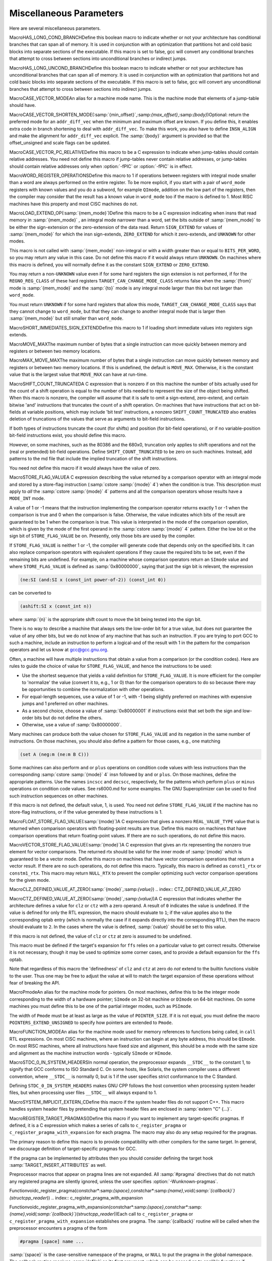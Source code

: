 .. _misc:

Miscellaneous Parameters
************************

.. index:: parameters, miscellaneous

.. prevent bad page break with this line

Here are several miscellaneous parameters.

.. index:: HAS_LONG_COND_BRANCH

MacroHAS_LONG_COND_BRANCHDefine this boolean macro to indicate whether or not your architecture
has conditional branches that can span all of memory.  It is used in
conjunction with an optimization that partitions hot and cold basic
blocks into separate sections of the executable.  If this macro is
set to false, gcc will convert any conditional branches that attempt
to cross between sections into unconditional branches or indirect jumps.

.. index:: HAS_LONG_UNCOND_BRANCH

MacroHAS_LONG_UNCOND_BRANCHDefine this boolean macro to indicate whether or not your architecture
has unconditional branches that can span all of memory.  It is used in
conjunction with an optimization that partitions hot and cold basic
blocks into separate sections of the executable.  If this macro is
set to false, gcc will convert any unconditional branches that attempt
to cross between sections into indirect jumps.

.. index:: CASE_VECTOR_MODE

MacroCASE_VECTOR_MODEAn alias for a machine mode name.  This is the machine mode that
elements of a jump-table should have.

.. index:: CASE_VECTOR_SHORTEN_MODE

MacroCASE_VECTOR_SHORTEN_MODE(:samp:`{min_offset}`,:samp:`{max_offset}`,:samp:`{body}`)Optional: return the preferred mode for an ``addr_diff_vec``
when the minimum and maximum offset are known.  If you define this,
it enables extra code in branch shortening to deal with ``addr_diff_vec``.
To make this work, you also have to define ``INSN_ALIGN`` and
make the alignment for ``addr_diff_vec`` explicit.
The :samp:`{body}` argument is provided so that the offset_unsigned and scale
flags can be updated.

.. index:: CASE_VECTOR_PC_RELATIVE

MacroCASE_VECTOR_PC_RELATIVEDefine this macro to be a C expression to indicate when jump-tables
should contain relative addresses.  You need not define this macro if
jump-tables never contain relative addresses, or jump-tables should
contain relative addresses only when :option:`-fPIC` or :option:`-fPIC`
is in effect.

.. function:: unsigned int TARGET_CASE_VALUES_THRESHOLD(void )

  This function return the smallest number of different values for which it
  is best to use a jump-table instead of a tree of conditional branches.
  The default is four for machines with a ``casesi`` instruction and
  five otherwise.  This is best for most machines.

.. index:: WORD_REGISTER_OPERATIONS

MacroWORD_REGISTER_OPERATIONSDefine this macro to 1 if operations between registers with integral mode
smaller than a word are always performed on the entire register.  To be
more explicit, if you start with a pair of ``word_mode`` registers with
known values and you do a subword, for example ``QImode``, addition on
the low part of the registers, then the compiler may consider that the
result has a known value in ``word_mode`` too if the macro is defined
to 1.  Most RISC machines have this property and most CISC machines do not.

.. function:: unsigned int TARGET_MIN_ARITHMETIC_PRECISION(void )

  On some RISC architectures with 64-bit registers, the processor also
  maintains 32-bit condition codes that make it possible to do real 32-bit
  arithmetic, although the operations are performed on the full registers.

  On such architectures, defining this hook to 32 tells the compiler to try
  using 32-bit arithmetical operations setting the condition codes instead
  of doing full 64-bit arithmetic.

  More generally, define this hook on RISC architectures if you want the
  compiler to try using arithmetical operations setting the condition codes
  with a precision lower than the word precision.

  You need not define this hook if ``WORD_REGISTER_OPERATIONS`` is not
  defined to 1.

.. index:: LOAD_EXTEND_OP

MacroLOAD_EXTEND_OP(:samp:`{mem_mode}`)Define this macro to be a C expression indicating when insns that read
memory in :samp:`{mem_mode}` , an integral mode narrower than a word, set the
bits outside of :samp:`{mem_mode}` to be either the sign-extension or the
zero-extension of the data read.  Return ``SIGN_EXTEND`` for values
of :samp:`{mem_mode}` for which the
insn sign-extends, ``ZERO_EXTEND`` for which it zero-extends, and
``UNKNOWN`` for other modes.

This macro is not called with :samp:`{mem_mode}` non-integral or with a width
greater than or equal to ``BITS_PER_WORD``, so you may return any
value in this case.  Do not define this macro if it would always return
``UNKNOWN``.  On machines where this macro is defined, you will normally
define it as the constant ``SIGN_EXTEND`` or ``ZERO_EXTEND``.

You may return a non-``UNKNOWN`` value even if for some hard registers
the sign extension is not performed, if for the ``REGNO_REG_CLASS``
of these hard registers ``TARGET_CAN_CHANGE_MODE_CLASS`` returns false
when the :samp:`{from}` mode is :samp:`{mem_mode}` and the :samp:`{to}` mode is any
integral mode larger than this but not larger than ``word_mode``.

You must return ``UNKNOWN`` if for some hard registers that allow this
mode, ``TARGET_CAN_CHANGE_MODE_CLASS`` says that they cannot change to
``word_mode``, but that they can change to another integral mode that
is larger then :samp:`{mem_mode}` but still smaller than ``word_mode``.

.. index:: SHORT_IMMEDIATES_SIGN_EXTEND

MacroSHORT_IMMEDIATES_SIGN_EXTENDDefine this macro to 1 if loading short immediate values into registers sign
extends.

.. function:: unsigned int TARGET_MIN_DIVISIONS_FOR_RECIP_MUL(machine_mode mode)

  When :option:`-ffast-math` is in effect, GCC tries to optimize
  divisions by the same divisor, by turning them into multiplications by
  the reciprocal.  This target hook specifies the minimum number of divisions
  that should be there for GCC to perform the optimization for a variable
  of mode :samp:`{mode}`.  The default implementation returns 3 if the machine
  has an instruction for the division, and 2 if it does not.

.. index:: MOVE_MAX

MacroMOVE_MAXThe maximum number of bytes that a single instruction can move quickly
between memory and registers or between two memory locations.

.. index:: MAX_MOVE_MAX

MacroMAX_MOVE_MAXThe maximum number of bytes that a single instruction can move quickly
between memory and registers or between two memory locations.  If this
is undefined, the default is ``MOVE_MAX``.  Otherwise, it is the
constant value that is the largest value that ``MOVE_MAX`` can have
at run-time.

.. index:: SHIFT_COUNT_TRUNCATED

MacroSHIFT_COUNT_TRUNCATEDA C expression that is nonzero if on this machine the number of bits
actually used for the count of a shift operation is equal to the number
of bits needed to represent the size of the object being shifted.  When
this macro is nonzero, the compiler will assume that it is safe to omit
a sign-extend, zero-extend, and certain bitwise 'and' instructions that
truncates the count of a shift operation.  On machines that have
instructions that act on bit-fields at variable positions, which may
include 'bit test' instructions, a nonzero ``SHIFT_COUNT_TRUNCATED``
also enables deletion of truncations of the values that serve as
arguments to bit-field instructions.

If both types of instructions truncate the count (for shifts) and
position (for bit-field operations), or if no variable-position bit-field
instructions exist, you should define this macro.

However, on some machines, such as the 80386 and the 680x0, truncation
only applies to shift operations and not the (real or pretended)
bit-field operations.  Define ``SHIFT_COUNT_TRUNCATED`` to be zero on
such machines.  Instead, add patterns to the md file that include
the implied truncation of the shift instructions.

You need not define this macro if it would always have the value of zero.

.. function:: unsigned HOST_WIDE_INT TARGET_SHIFT_TRUNCATION_MASK(machine_mode mode)

  This function describes how the standard shift patterns for :samp:`{mode}`
  deal with shifts by negative amounts or by more than the width of the mode.
  See :ref:`shift-patterns`.

  On many machines, the shift patterns will apply a mask :samp:`{m}` to the
  shift count, meaning that a fixed-width shift of :samp:`{x}` by :samp:`{y}` is
  equivalent to an arbitrary-width shift of :samp:`{x}` by :samp:`{y & m}`.  If
  this is true for mode :samp:`{mode}` , the function should return :samp:`{m}` ,
  otherwise it should return 0.  A return value of 0 indicates that no
  particular behavior is guaranteed.

  Note that, unlike ``SHIFT_COUNT_TRUNCATED``, this function does
  *not* apply to general shift rtxes; it applies only to instructions
  that are generated by the named shift patterns.

  The default implementation of this function returns
  ``GET_MODE_BITSIZE (mode) - 1`` if ``SHIFT_COUNT_TRUNCATED``
  and 0 otherwise.  This definition is always safe, but if
  ``SHIFT_COUNT_TRUNCATED`` is false, and some shift patterns
  nevertheless truncate the shift count, you may get better code
  by overriding it.

.. function:: bool TARGET_TRULY_NOOP_TRUNCATION(poly_uint64 outprec,poly_uint64 inprec)

  This hook returns true if it is safe to 'convert' a value of
  :samp:`{inprec}` bits to one of :samp:`{outprec}` bits (where :samp:`{outprec}` is
  smaller than :samp:`{inprec}` ) by merely operating on it as if it had only
  :samp:`{outprec}` bits.  The default returns true unconditionally, which
  is correct for most machines.  When ``TARGET_TRULY_NOOP_TRUNCATION``
  returns false, the machine description should provide a ``trunc``
  optab to specify the RTL that performs the required truncation.

  If ``TARGET_MODES_TIEABLE_P`` returns false for a pair of modes,
  suboptimal code can result if this hook returns true for the corresponding
  mode sizes.  Making this hook return false in such cases may improve things.

.. function:: int TARGET_MODE_REP_EXTENDED(scalar_int_mode mode,scalar_int_mode rep_mode)

  The representation of an integral mode can be such that the values
  are always extended to a wider integral mode.  Return
  ``SIGN_EXTEND`` if values of :samp:`{mode}` are represented in
  sign-extended form to :samp:`{rep_mode}`.  Return ``UNKNOWN``
  otherwise.  (Currently, none of the targets use zero-extended
  representation this way so unlike ``LOAD_EXTEND_OP``,
  ``TARGET_MODE_REP_EXTENDED`` is expected to return either
  ``SIGN_EXTEND`` or ``UNKNOWN``.  Also no target extends
  :samp:`{mode}` to :samp:`{rep_mode}` so that :samp:`{rep_mode}` is not the next
  widest integral mode and currently we take advantage of this fact.)

  Similarly to ``LOAD_EXTEND_OP`` you may return a non-``UNKNOWN``
  value even if the extension is not performed on certain hard registers
  as long as for the ``REGNO_REG_CLASS`` of these hard registers
  ``TARGET_CAN_CHANGE_MODE_CLASS`` returns false.

  Note that ``TARGET_MODE_REP_EXTENDED`` and ``LOAD_EXTEND_OP``
  describe two related properties.  If you define
  ``TARGET_MODE_REP_EXTENDED (mode, word_mode)`` you probably also want
  to define ``LOAD_EXTEND_OP (mode)`` to return the same type of
  extension.

  In order to enforce the representation of ``mode``,
  ``TARGET_TRULY_NOOP_TRUNCATION`` should return false when truncating to
  ``mode``.

.. function:: bool TARGET_SETJMP_PRESERVES_NONVOLATILE_REGS_P(void )

  On some targets, it is assumed that the compiler will spill all pseudos
    that are live across a call to ``setjmp``, while other targets treat
    ``setjmp`` calls as normal function calls.

  This hook returns false if ``setjmp`` calls do not preserve all
    non-volatile registers so that gcc that must spill all pseudos that are
    live across ``setjmp`` calls.  Define this to return true if the
    target does not need to spill all pseudos live across ``setjmp`` calls.
    The default implementation conservatively assumes all pseudos must be
    spilled across ``setjmp`` calls.

.. index:: STORE_FLAG_VALUE

MacroSTORE_FLAG_VALUEA C expression describing the value returned by a comparison operator
with an integral mode and stored by a store-flag instruction
(:samp:`cstore :samp:`{mode}` 4`) when the condition is true.  This description must
apply to *all* the :samp:`cstore :samp:`{mode}` 4` patterns and all the
comparison operators whose results have a ``MODE_INT`` mode.

A value of 1 or -1 means that the instruction implementing the
comparison operator returns exactly 1 or -1 when the comparison is true
and 0 when the comparison is false.  Otherwise, the value indicates
which bits of the result are guaranteed to be 1 when the comparison is
true.  This value is interpreted in the mode of the comparison
operation, which is given by the mode of the first operand in the
:samp:`cstore :samp:`{mode}` 4` pattern.  Either the low bit or the sign bit of
``STORE_FLAG_VALUE`` be on.  Presently, only those bits are used by
the compiler.

If ``STORE_FLAG_VALUE`` is neither 1 or -1, the compiler will
generate code that depends only on the specified bits.  It can also
replace comparison operators with equivalent operations if they cause
the required bits to be set, even if the remaining bits are undefined.
For example, on a machine whose comparison operators return an
``SImode`` value and where ``STORE_FLAG_VALUE`` is defined as
:samp:`0x80000000`, saying that just the sign bit is relevant, the
expression

.. code-block:: c++

  (ne:SI (and:SI x (const_int power-of-2)) (const_int 0))

can be converted to

.. code-block:: c++

  (ashift:SI x (const_int n))

where :samp:`{n}` is the appropriate shift count to move the bit being
tested into the sign bit.

There is no way to describe a machine that always sets the low-order bit
for a true value, but does not guarantee the value of any other bits,
but we do not know of any machine that has such an instruction.  If you
are trying to port GCC to such a machine, include an instruction to
perform a logical-and of the result with 1 in the pattern for the
comparison operators and let us know at gcc@gcc.gnu.org.

Often, a machine will have multiple instructions that obtain a value
from a comparison (or the condition codes).  Here are rules to guide the
choice of value for ``STORE_FLAG_VALUE``, and hence the instructions
to be used:

* Use the shortest sequence that yields a valid definition for
  ``STORE_FLAG_VALUE``.  It is more efficient for the compiler to
  'normalize' the value (convert it to, e.g., 1 or 0) than for the
  comparison operators to do so because there may be opportunities to
  combine the normalization with other operations.

* For equal-length sequences, use a value of 1 or -1, with -1 being
  slightly preferred on machines with expensive jumps and 1 preferred on
  other machines.

* As a second choice, choose a value of :samp:`0x80000001` if instructions
  exist that set both the sign and low-order bits but do not define the
  others.

* Otherwise, use a value of :samp:`0x80000000`.

Many machines can produce both the value chosen for
``STORE_FLAG_VALUE`` and its negation in the same number of
instructions.  On those machines, you should also define a pattern for
those cases, e.g., one matching

.. code-block:: c++

  (set A (neg:m (ne:m B C)))

Some machines can also perform ``and`` or ``plus`` operations on
condition code values with less instructions than the corresponding
:samp:`cstore :samp:`{mode}` 4` insn followed by ``and`` or ``plus``.  On those
machines, define the appropriate patterns.  Use the names ``incscc``
and ``decscc``, respectively, for the patterns which perform
``plus`` or ``minus`` operations on condition code values.  See
rs6000.md for some examples.  The GNU Superoptimizer can be used to
find such instruction sequences on other machines.

If this macro is not defined, the default value, 1, is used.  You need
not define ``STORE_FLAG_VALUE`` if the machine has no store-flag
instructions, or if the value generated by these instructions is 1.

.. index:: FLOAT_STORE_FLAG_VALUE

MacroFLOAT_STORE_FLAG_VALUE(:samp:`{mode}`)A C expression that gives a nonzero ``REAL_VALUE_TYPE`` value that is
returned when comparison operators with floating-point results are true.
Define this macro on machines that have comparison operations that return
floating-point values.  If there are no such operations, do not define
this macro.

.. index:: VECTOR_STORE_FLAG_VALUE

MacroVECTOR_STORE_FLAG_VALUE(:samp:`{mode}`)A C expression that gives an rtx representing the nonzero true element
for vector comparisons.  The returned rtx should be valid for the inner
mode of :samp:`{mode}` which is guaranteed to be a vector mode.  Define
this macro on machines that have vector comparison operations that
return a vector result.  If there are no such operations, do not define
this macro.  Typically, this macro is defined as ``const1_rtx`` or
``constm1_rtx``.  This macro may return ``NULL_RTX`` to prevent
the compiler optimizing such vector comparison operations for the
given mode.

.. index:: CLZ_DEFINED_VALUE_AT_ZERO

MacroCLZ_DEFINED_VALUE_AT_ZERO(:samp:`{mode}`,:samp:`{value}`)
.. index:: CTZ_DEFINED_VALUE_AT_ZERO

MacroCTZ_DEFINED_VALUE_AT_ZERO(:samp:`{mode}`,:samp:`{value}`)A C expression that indicates whether the architecture defines a value
for ``clz`` or ``ctz`` with a zero operand.
A result of ``0`` indicates the value is undefined.
If the value is defined for only the RTL expression, the macro should
evaluate to ``1``; if the value applies also to the corresponding optab
entry (which is normally the case if it expands directly into
the corresponding RTL), then the macro should evaluate to ``2``.
In the cases where the value is defined, :samp:`{value}` should be set to
this value.

If this macro is not defined, the value of ``clz`` or
``ctz`` at zero is assumed to be undefined.

This macro must be defined if the target's expansion for ``ffs``
relies on a particular value to get correct results.  Otherwise it
is not necessary, though it may be used to optimize some corner cases, and
to provide a default expansion for the ``ffs`` optab.

Note that regardless of this macro the 'definedness' of ``clz``
and ``ctz`` at zero do *not* extend to the builtin functions
visible to the user.  Thus one may be free to adjust the value at will
to match the target expansion of these operations without fear of
breaking the API.

.. index:: Pmode

MacroPmodeAn alias for the machine mode for pointers.  On most machines, define
this to be the integer mode corresponding to the width of a hardware
pointer; ``SImode`` on 32-bit machine or ``DImode`` on 64-bit machines.
On some machines you must define this to be one of the partial integer
modes, such as ``PSImode``.

The width of ``Pmode`` must be at least as large as the value of
``POINTER_SIZE``.  If it is not equal, you must define the macro
``POINTERS_EXTEND_UNSIGNED`` to specify how pointers are extended
to ``Pmode``.

.. index:: FUNCTION_MODE

MacroFUNCTION_MODEAn alias for the machine mode used for memory references to functions
being called, in ``call`` RTL expressions.  On most CISC machines,
where an instruction can begin at any byte address, this should be
``QImode``.  On most RISC machines, where all instructions have fixed
size and alignment, this should be a mode with the same size and alignment
as the machine instruction words - typically ``SImode`` or ``HImode``.

.. index:: STDC_0_IN_SYSTEM_HEADERS

MacroSTDC_0_IN_SYSTEM_HEADERSIn normal operation, the preprocessor expands ``__STDC__`` to the
constant 1, to signify that GCC conforms to ISO Standard C.  On some
hosts, like Solaris, the system compiler uses a different convention,
where ``__STDC__`` is normally 0, but is 1 if the user specifies
strict conformance to the C Standard.

Defining ``STDC_0_IN_SYSTEM_HEADERS`` makes GNU CPP follows the host
convention when processing system header files, but when processing user
files ``__STDC__`` will always expand to 1.

.. function:: const char * TARGET_C_PREINCLUDE(void )

  Define this hook to return the name of a header file to be included at the start of all compilations, as if it had been included with ``#include <file>``.  If this hook returns ``NULL``, or is not defined, or the header is not found, or if the user specifies :option:`-ffreestanding` or :option:`-nostdinc` , no header is included.

  This hook can be used together with a header provided by the system C library to implement ISO C requirements for certain macros to be predefined that describe properties of the whole implementation rather than just the compiler.

.. function:: bool TARGET_CXX_IMPLICIT_EXTERN_C(const char*)

  Define this hook to add target-specific C++ implicit extern C functions. If this function returns true for the name of a file-scope function, that function implicitly gets extern "C" linkage rather than whatever language linkage the declaration would normally have.  An example of such function is WinMain on Win32 targets.

.. index:: SYSTEM_IMPLICIT_EXTERN_C

MacroSYSTEM_IMPLICIT_EXTERN_CDefine this macro if the system header files do not support C++.
This macro handles system header files by pretending that system
header files are enclosed in :samp:`extern "C" {...}`.

.. index:: #pragma

.. index:: pragma

.. index:: REGISTER_TARGET_PRAGMAS

MacroREGISTER_TARGET_PRAGMAS()Define this macro if you want to implement any target-specific pragmas.
If defined, it is a C expression which makes a series of calls to
``c_register_pragma`` or ``c_register_pragma_with_expansion``
for each pragma.  The macro may also do any
setup required for the pragmas.

The primary reason to define this macro is to provide compatibility with
other compilers for the same target.  In general, we discourage
definition of target-specific pragmas for GCC.

If the pragma can be implemented by attributes then you should consider
defining the target hook :samp:`TARGET_INSERT_ATTRIBUTES` as well.

Preprocessor macros that appear on pragma lines are not expanded.  All
:samp:`#pragma` directives that do not match any registered pragma are
silently ignored, unless the user specifies :option:`-Wunknown-pragmas`.

.. index:: c_register_pragma

Functionvoidc_register_pragma(constchar*:samp:`{space}`,constchar*:samp:`{name}`,void(*:samp:`{callback}`)(structcpp_reader*))
.. index:: c_register_pragma_with_expansion

Functionvoidc_register_pragma_with_expansion(constchar*:samp:`{space}`,constchar*:samp:`{name}`,void(*:samp:`{callback}`)(structcpp_reader*))Each call to ``c_register_pragma`` or
``c_register_pragma_with_expansion`` establishes one pragma.  The
:samp:`{callback}` routine will be called when the preprocessor encounters a
pragma of the form

.. code-block:: c++

  #pragma [space] name ...

:samp:`{space}` is the case-sensitive namespace of the pragma, or
``NULL`` to put the pragma in the global namespace.  The callback
routine receives :samp:`{pfile}` as its first argument, which can be passed
on to cpplib's functions if necessary.  You can lex tokens after the
:samp:`{name}` by calling ``pragma_lex``.  Tokens that are not read by the
callback will be silently ignored.  The end of the line is indicated by
a token of type ``CPP_EOF``.  Macro expansion occurs on the
arguments of pragmas registered with
``c_register_pragma_with_expansion`` but not on the arguments of
pragmas registered with ``c_register_pragma``.

Note that the use of ``pragma_lex`` is specific to the C and C++
compilers.  It will not work in the Java or Fortran compilers, or any
other language compilers for that matter.  Thus if ``pragma_lex`` is going
to be called from target-specific code, it must only be done so when
building the C and C++ compilers.  This can be done by defining the
variables ``c_target_objs`` and ``cxx_target_objs`` in the
target entry in the config.gcc file.  These variables should name
the target-specific, language-specific object file which contains the
code that uses ``pragma_lex``.  Note it will also be necessary to add a
rule to the makefile fragment pointed to by ``tmake_file`` that shows
how to build this object file.

.. index:: HANDLE_PRAGMA_PACK_WITH_EXPANSION

MacroHANDLE_PRAGMA_PACK_WITH_EXPANSIONDefine this macro if macros should be expanded in the
arguments of :samp:`#pragma pack`.

.. index:: TARGET_DEFAULT_PACK_STRUCT

MacroTARGET_DEFAULT_PACK_STRUCTIf your target requires a structure packing default other than 0 (meaning
the machine default), define this macro to the necessary value (in bytes).
This must be a value that would also be valid to use with
:samp:`#pragma pack()` (that is, a small power of two).

.. index:: DOLLARS_IN_IDENTIFIERS

MacroDOLLARS_IN_IDENTIFIERSDefine this macro to control use of the character :samp:`$` in
identifier names for the C family of languages.  0 means :samp:`$` is
not allowed by default; 1 means it is allowed.  1 is the default;
there is no need to define this macro in that case.

.. index:: INSN_SETS_ARE_DELAYED

MacroINSN_SETS_ARE_DELAYED(:samp:`{insn}`)Define this macro as a C expression that is nonzero if it is safe for the
delay slot scheduler to place instructions in the delay slot of :samp:`{insn}` ,
even if they appear to use a resource set or clobbered in :samp:`{insn}`.
:samp:`{insn}` is always a ``jump_insn`` or an ``insn``; GCC knows that
every ``call_insn`` has this behavior.  On machines where some ``insn``
or ``jump_insn`` is really a function call and hence has this behavior,
you should define this macro.

You need not define this macro if it would always return zero.

.. index:: INSN_REFERENCES_ARE_DELAYED

MacroINSN_REFERENCES_ARE_DELAYED(:samp:`{insn}`)Define this macro as a C expression that is nonzero if it is safe for the
delay slot scheduler to place instructions in the delay slot of :samp:`{insn}` ,
even if they appear to set or clobber a resource referenced in :samp:`{insn}`.
:samp:`{insn}` is always a ``jump_insn`` or an ``insn``.  On machines where
some ``insn`` or ``jump_insn`` is really a function call and its operands
are registers whose use is actually in the subroutine it calls, you should
define this macro.  Doing so allows the delay slot scheduler to move
instructions which copy arguments into the argument registers into the delay
slot of :samp:`{insn}`.

You need not define this macro if it would always return zero.

.. index:: MULTIPLE_SYMBOL_SPACES

MacroMULTIPLE_SYMBOL_SPACESDefine this macro as a C expression that is nonzero if, in some cases,
global symbols from one translation unit may not be bound to undefined
symbols in another translation unit without user intervention.  For
instance, under Microsoft Windows symbols must be explicitly imported
from shared libraries (DLLs).

You need not define this macro if it would always evaluate to zero.

.. function:: rtx_insn * TARGET_MD_ASM_ADJUST(vec<rtx>& outputs,vec<rtx>& inputs,vec<machine_mode>& input_modes,vec<const char*>& constraints,vec<rtx>& clobbers,HARD_REG_SET& clobbered_regs)

  This target hook may add :dfn:`clobbers` to :samp:`{clobbers}` and
  :samp:`{clobbered_regs}` for any hard regs the port wishes to automatically
  clobber for an asm.  The :samp:`{outputs}` and :samp:`{inputs}` may be inspected
  to avoid clobbering a register that is already used by the asm.

  It may modify the :samp:`{outputs}` , :samp:`{inputs}` , :samp:`{input_modes}` , and
  :samp:`{constraints}` as necessary for other pre-processing.  In this case the
  return value is a sequence of insns to emit after the asm.  Note that
  changes to :samp:`{inputs}` must be accompanied by the corresponding changes
  to :samp:`{input_modes}`.

.. index:: MATH_LIBRARY

MacroMATH_LIBRARYDefine this macro as a C string constant for the linker argument to link
in the system math library, minus the initial :samp:`"-l"`, or
:samp:`""` if the target does not have a
separate math library.

You need only define this macro if the default of :samp:`"m"` is wrong.

.. index:: LIBRARY_PATH_ENV

MacroLIBRARY_PATH_ENVDefine this macro as a C string constant for the environment variable that
specifies where the linker should look for libraries.

You need only define this macro if the default of :samp:`"LIBRARY_PATH"`
is wrong.

.. index:: TARGET_POSIX_IO

MacroTARGET_POSIX_IODefine this macro if the target supports the following POSIXfile
functions, access, mkdir and  file locking with fcntl / F_SETLKW.
Defining ``TARGET_POSIX_IO`` will enable the test coverage code
to use file locking when exiting a program, which avoids race conditions
if the program has forked. It will also create directories at run-time
for cross-profiling.

.. index:: MAX_CONDITIONAL_EXECUTE

MacroMAX_CONDITIONAL_EXECUTEA C expression for the maximum number of instructions to execute via
conditional execution instructions instead of a branch.  A value of
``BRANCH_COST``+1 is the default if the machine does not use cc0, and
1 if it does use cc0.

.. index:: IFCVT_MODIFY_TESTS

MacroIFCVT_MODIFY_TESTS(:samp:`{ce_info}`,:samp:`{true_expr}`,:samp:`{false_expr}`)Used if the target needs to perform machine-dependent modifications on the
conditionals used for turning basic blocks into conditionally executed code.
:samp:`{ce_info}` points to a data structure, ``struct ce_if_block``, which
contains information about the currently processed blocks.  :samp:`{true_expr}`
and :samp:`{false_expr}` are the tests that are used for converting the
then-block and the else-block, respectively.  Set either :samp:`{true_expr}` or
:samp:`{false_expr}` to a null pointer if the tests cannot be converted.

.. index:: IFCVT_MODIFY_MULTIPLE_TESTS

MacroIFCVT_MODIFY_MULTIPLE_TESTS(:samp:`{ce_info}`,:samp:`{bb}`,:samp:`{true_expr}`,:samp:`{false_expr}`)Like ``IFCVT_MODIFY_TESTS``, but used when converting more complicated
if-statements into conditions combined by ``and`` and ``or`` operations.
:samp:`{bb}` contains the basic block that contains the test that is currently
being processed and about to be turned into a condition.

.. index:: IFCVT_MODIFY_INSN

MacroIFCVT_MODIFY_INSN(:samp:`{ce_info}`,:samp:`{pattern}`,:samp:`{insn}`)A C expression to modify the :samp:`{PATTERN}` of an :samp:`{INSN}` that is to
be converted to conditional execution format.  :samp:`{ce_info}` points to
a data structure, ``struct ce_if_block``, which contains information
about the currently processed blocks.

.. index:: IFCVT_MODIFY_FINAL

MacroIFCVT_MODIFY_FINAL(:samp:`{ce_info}`)A C expression to perform any final machine dependent modifications in
converting code to conditional execution.  The involved basic blocks
can be found in the ``struct ce_if_block`` structure that is pointed
to by :samp:`{ce_info}`.

.. index:: IFCVT_MODIFY_CANCEL

MacroIFCVT_MODIFY_CANCEL(:samp:`{ce_info}`)A C expression to cancel any machine dependent modifications in
converting code to conditional execution.  The involved basic blocks
can be found in the ``struct ce_if_block`` structure that is pointed
to by :samp:`{ce_info}`.

.. index:: IFCVT_MACHDEP_INIT

MacroIFCVT_MACHDEP_INIT(:samp:`{ce_info}`)A C expression to initialize any machine specific data for if-conversion
of the if-block in the ``struct ce_if_block`` structure that is pointed
to by :samp:`{ce_info}`.

.. function:: void TARGET_MACHINE_DEPENDENT_REORG(void )

  If non-null, this hook performs a target-specific pass over the
  instruction stream.  The compiler will run it at all optimization levels,
  just before the point at which it normally does delayed-branch scheduling.

  The exact purpose of the hook varies from target to target.  Some use
  it to do transformations that are necessary for correctness, such as
  laying out in-function constant pools or avoiding hardware hazards.
  Others use it as an opportunity to do some machine-dependent optimizations.

  You need not implement the hook if it has nothing to do.  The default
  definition is null.

.. function:: void TARGET_INIT_BUILTINS(void )

  Define this hook if you have any machine-specific built-in functions
  that need to be defined.  It should be a function that performs the
  necessary setup.

  Machine specific built-in functions can be useful to expand special machine
  instructions that would otherwise not normally be generated because
  they have no equivalent in the source language (for example, SIMD vector
  instructions or prefetch instructions).

  To create a built-in function, call the function
  ``lang_hooks.builtin_function``
  which is defined by the language front end.  You can use any type nodes set
  up by ``build_common_tree_nodes``;
  only language front ends that use those two functions will call
  :samp:`TARGET_INIT_BUILTINS`.

.. function:: tree TARGET_BUILTIN_DECL(unsigned code,bool initialize_p)

  Define this hook if you have any machine-specific built-in functions
  that need to be defined.  It should be a function that returns the
  builtin function declaration for the builtin function code :samp:`{code}`.
  If there is no such builtin and it cannot be initialized at this time
  if :samp:`{initialize_p}` is true the function should return ``NULL_TREE``.
  If :samp:`{code}` is out of range the function should return
  ``error_mark_node``.

.. function:: rtx TARGET_EXPAND_BUILTIN(tree exp,rtx target,rtx subtarget,machine_mode mode,int ignore)

  Expand a call to a machine specific built-in function that was set up by
  :samp:`TARGET_INIT_BUILTINS`.  :samp:`{exp}` is the expression for the
  function call; the result should go to :samp:`{target}` if that is
  convenient, and have mode :samp:`{mode}` if that is convenient.
  :samp:`{subtarget}` may be used as the target for computing one of
  :samp:`{exp}` 's operands.  :samp:`{ignore}` is nonzero if the value is to be
  ignored.  This function should return the result of the call to the
  built-in function.

.. function:: tree TARGET_RESOLVE_OVERLOADED_BUILTIN(unsigned intloc,tree fndecl,void *arglist)

  Select a replacement for a machine specific built-in function that
  was set up by :samp:`TARGET_INIT_BUILTINS`.  This is done
  *before* regular type checking, and so allows the target to
  implement a crude form of function overloading.  :samp:`{fndecl}` is the
  declaration of the built-in function.  :samp:`{arglist}` is the list of
  arguments passed to the built-in function.  The result is a
  complete expression that implements the operation, usually
  another ``CALL_EXPR``.
  :samp:`{arglist}` really has type :samp:`VEC(tree,gc)*`

.. function:: bool TARGET_CHECK_BUILTIN_CALL(location_t loc,vec<location_t> arg_loc,tree fndecl,tree orig_fndecl,unsigned intnargs,tree *args)

  Perform semantic checking on a call to a machine-specific built-in
  function after its arguments have been constrained to the function
  signature.  Return true if the call is valid, otherwise report an error
  and return false.

  This hook is called after ``TARGET_RESOLVE_OVERLOADED_BUILTIN``.
  The call was originally to built-in function :samp:`{orig_fndecl}` ,
  but after the optional ``TARGET_RESOLVE_OVERLOADED_BUILTIN``
  step is now to built-in function :samp:`{fndecl}`.  :samp:`{loc}` is the
  location of the call and :samp:`{args}` is an array of function arguments,
  of which there are :samp:`{nargs}`.  :samp:`{arg_loc}` specifies the location
  of each argument.

.. function:: tree TARGET_FOLD_BUILTIN(tree fndecl,int n_args,tree *argp,bool ignore)

  Fold a call to a machine specific built-in function that was set up by
  :samp:`TARGET_INIT_BUILTINS`.  :samp:`{fndecl}` is the declaration of the
  built-in function.  :samp:`{n_args}` is the number of arguments passed to
  the function; the arguments themselves are pointed to by :samp:`{argp}`.
  The result is another tree, valid for both GIMPLE and GENERIC,
  containing a simplified expression for the call's result.  If
  :samp:`{ignore}` is true the value will be ignored.

.. function:: bool TARGET_GIMPLE_FOLD_BUILTIN(gimple_stmt_iterator *gsi)

  Fold a call to a machine specific built-in function that was set up
  by :samp:`TARGET_INIT_BUILTINS`.  :samp:`{gsi}` points to the gimple
  statement holding the function call.  Returns true if any change
  was made to the GIMPLE stream.

.. function:: int TARGET_COMPARE_VERSION_PRIORITY(tree decl1,tree decl2)

  This hook is used to compare the target attributes in two functions to
  determine which function's features get higher priority.  This is used
  during function multi-versioning to figure out the order in which two
  versions must be dispatched.  A function version with a higher priority
  is checked for dispatching earlier.  :samp:`{decl1}` and :samp:`{decl2}` are
   the two function decls that will be compared.

.. function:: tree TARGET_GET_FUNCTION_VERSIONS_DISPATCHER(void *decl)

  This hook is used to get the dispatcher function for a set of function
  versions.  The dispatcher function is called to invoke the right function
  version at run-time. :samp:`{decl}` is one version from a set of semantically
  identical versions.

.. function:: tree TARGET_GENERATE_VERSION_DISPATCHER_BODY(void *arg)

  This hook is used to generate the dispatcher logic to invoke the right
  function version at run-time for a given set of function versions.
  :samp:`{arg}` points to the callgraph node of the dispatcher function whose
  body must be generated.

.. function:: bool TARGET_PREDICT_DOLOOP_P(class loop* loop)

  Return true if we can predict it is possible to use a low-overhead loop
  for a particular loop.  The parameter :samp:`{loop}` is a pointer to the loop.
  This target hook is required only when the target supports low-overhead
  loops, and will help ivopts to make some decisions.
  The default version of this hook returns false.

.. index:: TARGET_HAVE_COUNT_REG_DECR_P

Target HookboolTARGET_HAVE_COUNT_REG_DECR_PReturn true if the target supports hardware count register for decrement
and branch.
The default value is false.

.. index:: TARGET_DOLOOP_COST_FOR_GENERIC

Target Hookint64_tTARGET_DOLOOP_COST_FOR_GENERICOne IV candidate dedicated for doloop is introduced in IVOPTs, we can
calculate the computation cost of adopting it to any generic IV use by
function get_computation_cost as before.  But for targets which have
hardware count register support for decrement and branch, it may have to
move IV value from hardware count register to general purpose register
while doloop IV candidate is used for generic IV uses.  It probably takes
expensive penalty.  This hook allows target owners to define the cost for
this especially for generic IV uses.
The default value is zero.

.. index:: TARGET_DOLOOP_COST_FOR_ADDRESS

Target Hookint64_tTARGET_DOLOOP_COST_FOR_ADDRESSOne IV candidate dedicated for doloop is introduced in IVOPTs, we can
calculate the computation cost of adopting it to any address IV use by
function get_computation_cost as before.  But for targets which have
hardware count register support for decrement and branch, it may have to
move IV value from hardware count register to general purpose register
while doloop IV candidate is used for address IV uses.  It probably takes
expensive penalty.  This hook allows target owners to define the cost for
this escpecially for address IV uses.
The default value is zero.

.. function:: bool TARGET_CAN_USE_DOLOOP_P(const widest_int&iterations,const widest_int&iterations_max,unsigned intloop_depth,bool entered_at_top)

  Return true if it is possible to use low-overhead loops (``doloop_end``
  and ``doloop_begin``) for a particular loop.  :samp:`{iterations}` gives the
  exact number of iterations, or 0 if not known.  :samp:`{iterations_max}` gives
  the maximum number of iterations, or 0 if not known.  :samp:`{loop_depth}` is
  the nesting depth of the loop, with 1 for innermost loops, 2 for loops that
  contain innermost loops, and so on.  :samp:`{entered_at_top}` is true if the
  loop is only entered from the top.

  This hook is only used if ``doloop_end`` is available.  The default
  implementation returns true.  You can use ``can_use_doloop_if_innermost``
  if the loop must be the innermost, and if there are no other restrictions.

.. function:: const char * TARGET_INVALID_WITHIN_DOLOOP(const rtx_insn* insn)

  Take an instruction in :samp:`{insn}` and return NULL if it is valid within a
  low-overhead loop, otherwise return a string explaining why doloop
  could not be applied.

  Many targets use special registers for low-overhead looping. For any
  instruction that clobbers these this function should return a string indicating
  the reason why the doloop could not be applied.
  By default, the RTL loop optimizer does not use a present doloop pattern for
  loops containing function calls or branch on table instructions.

.. function:: bool TARGET_LEGITIMATE_COMBINED_INSN(rtx_insn *insn)

  Take an instruction in :samp:`{insn}` and return ``false`` if the instruction is not appropriate as a combination of two or more instructions.  The default is to accept all instructions.

.. function:: bool TARGET_CAN_FOLLOW_JUMP(const rtx_insn* follower,const rtx_insn* followee)

  FOLLOWER and FOLLOWEE are JUMP_INSN instructions;  return true if FOLLOWER may be modified to follow FOLLOWEE;  false, if it can't.  For example, on some targets, certain kinds of branches can't be made to  follow through a hot/cold partitioning.

.. function:: bool TARGET_COMMUTATIVE_P(const_rtx x,int outer_code)

  This target hook returns ``true`` if :samp:`{x}` is considered to be commutative.
  Usually, this is just COMMUTATIVE_P ( :samp:`{x}` ), but the HP PA doesn't consider
  PLUS to be commutative inside a MEM.  :samp:`{outer_code}` is the rtx code
  of the enclosing rtl, if known, otherwise it is UNKNOWN.

.. function:: rtx TARGET_ALLOCATE_INITIAL_VALUE(rtx hard_reg)

  When the initial value of a hard register has been copied in a pseudo
  register, it is often not necessary to actually allocate another register
  to this pseudo register, because the original hard register or a stack slot
  it has been saved into can be used.  ``TARGET_ALLOCATE_INITIAL_VALUE``
  is called at the start of register allocation once for each hard register
  that had its initial value copied by using
  ``get_func_hard_reg_initial_val`` or ``get_hard_reg_initial_val``.
  Possible values are ``NULL_RTX``, if you don't want
  to do any special allocation, a ``REG`` rtx-that would typically be
  the hard register itself, if it is known not to be clobbered-or a
  ``MEM``.
  If you are returning a ``MEM``, this is only a hint for the allocator;
  it might decide to use another register anyways.
  You may use ``current_function_is_leaf`` or 
  ``REG_N_SETS`` in the hook to determine if the hard
  register in question will not be clobbered.
  The default value of this hook is ``NULL``, which disables any special
  allocation.

.. function:: int TARGET_UNSPEC_MAY_TRAP_P(const_rtx x,unsigned flags)

  This target hook returns nonzero if :samp:`{x}` , an ``unspec`` or
  ``unspec_volatile`` operation, might cause a trap.  Targets can use
  this hook to enhance precision of analysis for ``unspec`` and
  ``unspec_volatile`` operations.  You may call ``may_trap_p_1``
  to analyze inner elements of :samp:`{x}` in which case :samp:`{flags}` should be
  passed along.

.. function:: void TARGET_SET_CURRENT_FUNCTION(tree decl)

  The compiler invokes this hook whenever it changes its current function
  context (``cfun``).  You can define this function if
  the back end needs to perform any initialization or reset actions on a
  per-function basis.  For example, it may be used to implement function
  attributes that affect register usage or code generation patterns.
  The argument :samp:`{decl}` is the declaration for the new function context,
  and may be null to indicate that the compiler has left a function context
  and is returning to processing at the top level.
  The default hook function does nothing.

  GCC sets ``cfun`` to a dummy function context during initialization of
  some parts of the back end.  The hook function is not invoked in this
  situation; you need not worry about the hook being invoked recursively,
  or when the back end is in a partially-initialized state.
  ``cfun`` might be ``NULL`` to indicate processing at top level,
  outside of any function scope.

.. index:: TARGET_OBJECT_SUFFIX

MacroTARGET_OBJECT_SUFFIXDefine this macro to be a C string representing the suffix for object
files on your target machine.  If you do not define this macro, GCC will
use :samp:`.o` as the suffix for object files.

.. index:: TARGET_EXECUTABLE_SUFFIX

MacroTARGET_EXECUTABLE_SUFFIXDefine this macro to be a C string representing the suffix to be
automatically added to executable files on your target machine.  If you
do not define this macro, GCC will use the null string as the suffix for
executable files.

.. index:: COLLECT_EXPORT_LIST

MacroCOLLECT_EXPORT_LISTIf defined, ``collect2`` will scan the individual object files
specified on its command line and create an export list for the linker.
Define this macro for systems like AIX, where the linker discards
object files that are not referenced from ``main`` and uses export
lists.

.. function:: bool TARGET_CANNOT_MODIFY_JUMPS_P(void )

  This target hook returns ``true`` past the point in which new jump
  instructions could be created.  On machines that require a register for
  every jump such as the SHmedia ISA of SH5, this point would typically be
  reload, so this target hook should be defined to a function such as:

  .. code-block:: c++

    static bool
    cannot_modify_jumps_past_reload_p ()
    {
      return (reload_completed || reload_in_progress);
    }

.. function:: bool TARGET_HAVE_CONDITIONAL_EXECUTION(void )

  This target hook returns true if the target supports conditional execution.
  This target hook is required only when the target has several different
  modes and they have different conditional execution capability, such as ARM.

.. function:: rtx TARGET_GEN_CCMP_FIRST(rtx_insn **prep_seq,rtx_insn **gen_seq,int code,tree op0,tree op1)

  This function prepares to emit a comparison insn for the first compare in a
   sequence of conditional comparisions.  It returns an appropriate comparison
   with ``CC`` for passing to ``gen_ccmp_next`` or ``cbranch_optab``.
   The insns to prepare the compare are saved in :samp:`{prep_seq}` and the compare
   insns are saved in :samp:`{gen_seq}`.  They will be emitted when all the
   compares in the conditional comparision are generated without error.
   :samp:`{code}` is the ``rtx_code`` of the compare for :samp:`{op0}` and :samp:`{op1}`.

.. function:: rtx TARGET_GEN_CCMP_NEXT(rtx_insn **prep_seq,rtx_insn **gen_seq,rtx prev,int cmp_code,tree op0,tree op1,int bit_code)

  This function prepares to emit a conditional comparison within a sequence
   of conditional comparisons.  It returns an appropriate comparison with
   ``CC`` for passing to ``gen_ccmp_next`` or ``cbranch_optab``.
   The insns to prepare the compare are saved in :samp:`{prep_seq}` and the compare
   insns are saved in :samp:`{gen_seq}`.  They will be emitted when all the
   compares in the conditional comparision are generated without error.  The
   :samp:`{prev}` expression is the result of a prior call to ``gen_ccmp_first``
   or ``gen_ccmp_next``.  It may return ``NULL`` if the combination of
   :samp:`{prev}` and this comparison is not supported, otherwise the result must
   be appropriate for passing to ``gen_ccmp_next`` or ``cbranch_optab``.
   :samp:`{code}` is the ``rtx_code`` of the compare for :samp:`{op0}` and :samp:`{op1}`.
   :samp:`{bit_code}` is ``AND`` or ``IOR``, which is the op on the compares.

.. function:: unsigned TARGET_LOOP_UNROLL_ADJUST(unsigned nunroll,class loop* loop)

  This target hook returns a new value for the number of times :samp:`{loop}`
  should be unrolled. The parameter :samp:`{nunroll}` is the number of times
  the loop is to be unrolled. The parameter :samp:`{loop}` is a pointer to
  the loop, which is going to be checked for unrolling. This target hook
  is required only when the target has special constraints like maximum
  number of memory accesses.

.. index:: POWI_MAX_MULTS

MacroPOWI_MAX_MULTSIf defined, this macro is interpreted as a signed integer C expression
that specifies the maximum number of floating point multiplications
that should be emitted when expanding exponentiation by an integer
constant inline.  When this value is defined, exponentiation requiring
more than this number of multiplications is implemented by calling the
system library's ``pow``, ``powf`` or ``powl`` routines.
The default value places no upper bound on the multiplication count.

.. function:: void TARGET_EXTRA_INCLUDES(const char* sysroot,const char* iprefix,int stdinc)

  This target hook should register any extra include files for the
  target.  The parameter :samp:`{stdinc}` indicates if normal include files
  are present.  The parameter :samp:`{sysroot}` is the system root directory.
  The parameter :samp:`{iprefix}` is the prefix for the gcc directory.

.. function:: void TARGET_EXTRA_PRE_INCLUDES(const char* sysroot,const char* iprefix,int stdinc)

  This target hook should register any extra include files for the
  target before any standard headers.  The parameter :samp:`{stdinc}`
  indicates if normal include files are present.  The parameter
  :samp:`{sysroot}` is the system root directory.  The parameter
  :samp:`{iprefix}` is the prefix for the gcc directory.

.. function:: void TARGET_OPTF(char *path)

  This target hook should register special include paths for the target.
  The parameter :samp:`{path}` is the include to register.  On Darwin
  systems, this is used for Framework includes, which have semantics
  that are different from :option:`-I`.

.. index:: bool

MacroboolTARGET_USE_LOCAL_THUNK_ALIAS_P(tree:samp:`{fndecl}`)This target macro returns ``true`` if it is safe to use a local alias
for a virtual function :samp:`{fndecl}` when constructing thunks,
``false`` otherwise.  By default, the macro returns ``true`` for all
functions, if a target supports aliases (i.e. defines
``ASM_OUTPUT_DEF``), ``false`` otherwise,

.. index:: TARGET_FORMAT_TYPES

MacroTARGET_FORMAT_TYPESIf defined, this macro is the name of a global variable containing
target-specific format checking information for the :option:`-Wformat`
option.  The default is to have no target-specific format checks.

.. index:: TARGET_N_FORMAT_TYPES

MacroTARGET_N_FORMAT_TYPESIf defined, this macro is the number of entries in
``TARGET_FORMAT_TYPES``.

.. index:: TARGET_OVERRIDES_FORMAT_ATTRIBUTES

MacroTARGET_OVERRIDES_FORMAT_ATTRIBUTESIf defined, this macro is the name of a global variable containing
target-specific format overrides for the :option:`-Wformat` option. The
default is to have no target-specific format overrides. If defined,
``TARGET_FORMAT_TYPES`` must be defined, too.

.. index:: TARGET_OVERRIDES_FORMAT_ATTRIBUTES_COUNT

MacroTARGET_OVERRIDES_FORMAT_ATTRIBUTES_COUNTIf defined, this macro specifies the number of entries in
``TARGET_OVERRIDES_FORMAT_ATTRIBUTES``.

.. index:: TARGET_OVERRIDES_FORMAT_INIT

MacroTARGET_OVERRIDES_FORMAT_INITIf defined, this macro specifies the optional initialization
routine for target specific customizations of the system printf
and scanf formatter settings.

.. function:: const char * TARGET_INVALID_ARG_FOR_UNPROTOTYPED_FN(const_tree typelist,const_tree funcdecl,const_tree val)

  If defined, this macro returns the diagnostic message when it is
  illegal to pass argument :samp:`{val}` to function :samp:`{funcdecl}`
  with prototype :samp:`{typelist}`.

.. function:: const char * TARGET_INVALID_CONVERSION(const_tree fromtype,const_tree totype)

  If defined, this macro returns the diagnostic message when it is
  invalid to convert from :samp:`{fromtype}` to :samp:`{totype}` , or ``NULL``
  if validity should be determined by the front end.

.. function:: const char * TARGET_INVALID_UNARY_OP(int op,const_tree type)

  If defined, this macro returns the diagnostic message when it is
  invalid to apply operation :samp:`{op}` (where unary plus is denoted by
  ``CONVERT_EXPR``) to an operand of type :samp:`{type}` , or ``NULL``
  if validity should be determined by the front end.

.. function:: const char * TARGET_INVALID_BINARY_OP(int op,const_tree type1,const_tree type2)

  If defined, this macro returns the diagnostic message when it is
  invalid to apply operation :samp:`{op}` to operands of types :samp:`{type1}`
  and :samp:`{type2}` , or ``NULL`` if validity should be determined by
  the front end.

.. function:: tree TARGET_PROMOTED_TYPE(const_tree type)

  If defined, this target hook returns the type to which values of
  :samp:`{type}` should be promoted when they appear in expressions,
  analogous to the integer promotions, or ``NULL_TREE`` to use the
  front end's normal promotion rules.  This hook is useful when there are
  target-specific types with special promotion rules.
  This is currently used only by the C and C++ front ends.

.. function:: tree TARGET_CONVERT_TO_TYPE(tree type,tree expr)

  If defined, this hook returns the result of converting :samp:`{expr}` to
  :samp:`{type}`.  It should return the converted expression,
  or ``NULL_TREE`` to apply the front end's normal conversion rules.
  This hook is useful when there are target-specific types with special
  conversion rules.
  This is currently used only by the C and C++ front ends.

.. function:: bool TARGET_VERIFY_TYPE_CONTEXT(location_t loc,type_context_kind context,const_tree type,bool silent_p)

  If defined, this hook returns false if there is a target-specific reason
  why type :samp:`{type}` cannot be used in the source language context described
  by :samp:`{context}`.  When :samp:`{silent_p}` is false, the hook also reports an
  error against :samp:`{loc}` for invalid uses of :samp:`{type}`.

  Calls to this hook should be made through the global function
  ``verify_type_context``, which makes the :samp:`{silent_p}` parameter
  default to false and also handles ``error_mark_node``.

  The default implementation always returns true.

.. index:: OBJC_JBLEN

MacroOBJC_JBLENThis macro determines the size of the objective C jump buffer for the
NeXT runtime. By default, OBJC_JBLEN is defined to an innocuous value.

.. index:: LIBGCC2_UNWIND_ATTRIBUTE

MacroLIBGCC2_UNWIND_ATTRIBUTEDefine this macro if any target-specific attributes need to be attached
to the functions in libgcc that provide low-level support for
call stack unwinding.  It is used in declarations in unwind-generic.h
and the associated definitions of those functions.

.. function:: void TARGET_UPDATE_STACK_BOUNDARY(void )

  Define this macro to update the current function stack boundary if
  necessary.

.. function:: rtx TARGET_GET_DRAP_RTX(void )

  This hook should return an rtx for Dynamic Realign Argument Pointer (DRAP) if a
  different argument pointer register is needed to access the function's
  argument list due to stack realignment.  Return ``NULL`` if no DRAP
  is needed.

.. function:: HARD_REG_SET TARGET_ZERO_CALL_USED_REGS(HARD_REG_SET selected_regs)

  This target hook emits instructions to zero the subset of :samp:`{selected_regs}`
  that could conceivably contain values that are useful to an attacker.
  Return the set of registers that were actually cleared.

  The default implementation uses normal move instructions to zero
  all the registers in :samp:`{selected_regs}`.  Define this hook if the
  target has more efficient ways of zeroing certain registers,
  or if you believe that certain registers would never contain
  values that are useful to an attacker.

.. function:: bool TARGET_ALLOCATE_STACK_SLOTS_FOR_ARGS(void )

  When optimization is disabled, this hook indicates whether or not
  arguments should be allocated to stack slots.  Normally, GCC allocates
  stacks slots for arguments when not optimizing in order to make
  debugging easier.  However, when a function is declared with
  ``__attribute__((naked))``, there is no stack frame, and the compiler
  cannot safely move arguments from the registers in which they are passed
  to the stack.  Therefore, this hook should return true in general, but
  false for naked functions.  The default implementation always returns true.

.. index:: TARGET_CONST_ANCHOR

Target Hookunsigned HOST_WIDE_INTTARGET_CONST_ANCHOROn some architectures it can take multiple instructions to synthesize
a constant.  If there is another constant already in a register that
is close enough in value then it is preferable that the new constant
is computed from this register using immediate addition or
subtraction.  We accomplish this through CSE.  Besides the value of
the constant we also add a lower and an upper constant anchor to the
available expressions.  These are then queried when encountering new
constants.  The anchors are computed by rounding the constant up and
down to a multiple of the value of ``TARGET_CONST_ANCHOR``.
``TARGET_CONST_ANCHOR`` should be the maximum positive value
accepted by immediate-add plus one.  We currently assume that the
value of ``TARGET_CONST_ANCHOR`` is a power of 2.  For example, on
MIPS, where add-immediate takes a 16-bit signed value,
``TARGET_CONST_ANCHOR`` is set to :samp:`0x8000`.  The default value
is zero, which disables this optimization.

.. function:: unsigned HOST_WIDE_INT TARGET_ASAN_SHADOW_OFFSET(void )

  Return the offset bitwise ored into shifted address to get corresponding
  Address Sanitizer shadow memory address.  NULL if Address Sanitizer is not
  supported by the target.  May return 0 if Address Sanitizer is not supported
  by a subtarget.

.. function:: unsigned HOST_WIDE_INT TARGET_MEMMODEL_CHECK(unsigned HOST_WIDE_INTval)

  Validate target specific memory model mask bits. When NULL no target specific
  memory model bits are allowed.

.. index:: TARGET_ATOMIC_TEST_AND_SET_TRUEVAL

Target Hookunsigned charTARGET_ATOMIC_TEST_AND_SET_TRUEVALThis value should be set if the result written by ``atomic_test_and_set`` is not exactly 1, i.e. the ``bool`` ``true``.

.. function:: bool TARGET_HAS_IFUNC_P(void )

  It returns true if the target supports GNU indirect functions.
  The support includes the assembler, linker and dynamic linker.
  The default value of this hook is based on target's libc.

.. function:: unsigned int TARGET_ATOMIC_ALIGN_FOR_MODE(machine_mode mode)

  If defined, this function returns an appropriate alignment in bits for an atomic object of machine_mode :samp:`{mode}`.  If 0 is returned then the default alignment for the specified mode is used. 

.. function:: void TARGET_ATOMIC_ASSIGN_EXPAND_FENV(tree *hold,tree *clear,tree *update)

  ISO C11 requires atomic compound assignments that may raise floating-point exceptions to raise exceptions corresponding to the arithmetic operation whose result was successfully stored in a compare-and-exchange sequence.  This requires code equivalent to calls to ``feholdexcept``, ``feclearexcept`` and ``feupdateenv`` to be generated at appropriate points in the compare-and-exchange sequence.  This hook should set ``*hold`` to an expression equivalent to the call to ``feholdexcept``, ``*clear`` to an expression equivalent to the call to ``feclearexcept`` and ``*update`` to an expression equivalent to the call to ``feupdateenv``.  The three expressions are ``NULL_TREE`` on entry to the hook and may be left as ``NULL_TREE`` if no code is required in a particular place.  The default implementation leaves all three expressions as ``NULL_TREE``.  The ``__atomic_feraiseexcept`` function from ``libatomic`` may be of use as part of the code generated in ``*update``.

.. function:: void TARGET_RECORD_OFFLOAD_SYMBOL(tree )

  Used when offloaded functions are seen in the compilation unit and no named
  sections are available.  It is called once for each symbol that must be
  recorded in the offload function and variable table.

.. function:: char * TARGET_OFFLOAD_OPTIONS(void )

  Used when writing out the list of options into an LTO file.  It should
  translate any relevant target-specific options (such as the ABI in use)
  into one of the :option:`-foffload` options that exist as a common interface
  to express such options.  It should return a string containing these options,
  separated by spaces, which the caller will free.

.. index:: TARGET_SUPPORTS_WIDE_INT

MacroTARGET_SUPPORTS_WIDE_INTOn older ports, large integers are stored in ``CONST_DOUBLE`` rtl
objects.  Newer ports define ``TARGET_SUPPORTS_WIDE_INT`` to be nonzero
to indicate that large integers are stored in
``CONST_WIDE_INT`` rtl objects.  The ``CONST_WIDE_INT`` allows
very large integer constants to be represented.  ``CONST_DOUBLE``
is limited to twice the size of the host's ``HOST_WIDE_INT``
representation.

Converting a port mostly requires looking for the places where
``CONST_DOUBLE``s are used with ``VOIDmode`` and replacing that
code with code that accesses ``CONST_WIDE_INT``s.  :samp:`"grep -i
const_double"` at the port level gets you to 95% of the changes that
need to be made.  There are a few places that require a deeper look.

* There is no equivalent to ``hval`` and ``lval`` for
  ``CONST_WIDE_INT``s.  This would be difficult to express in the md
  language since there are a variable number of elements.

  Most ports only check that ``hval`` is either 0 or -1 to see if the
  value is small.  As mentioned above, this will no longer be necessary
  since small constants are always ``CONST_INT``.  Of course there
  are still a few exceptions, the alpha's constraint used by the zap
  instruction certainly requires careful examination by C code.
  However, all the current code does is pass the hval and lval to C
  code, so evolving the c code to look at the ``CONST_WIDE_INT`` is
  not really a large change.

* Because there is no standard template that ports use to materialize
  constants, there is likely to be some futzing that is unique to each
  port in this code.

* The rtx costs may have to be adjusted to properly account for larger
  constants that are represented as ``CONST_WIDE_INT``.

All and all it does not take long to convert ports that the
maintainer is familiar with.

.. function:: bool TARGET_HAVE_SPECULATION_SAFE_VALUE(bool active)

  This hook is used to determine the level of target support for
   ``__builtin_speculation_safe_value``.  If called with an argument
   of false, it returns true if the target has been modified to support
   this builtin.  If called with an argument of true, it returns true
   if the target requires active mitigation execution might be speculative.

  The default implementation returns false if the target does not define
   a pattern named ``speculation_barrier``.  Else it returns true
   for the first case and whether the pattern is enabled for the current
   compilation for the second case.

  For targets that have no processors that can execute instructions
   speculatively an alternative implemenation of this hook is available:
   simply redefine this hook to ``speculation_safe_value_not_needed``
   along with your other target hooks.

.. function:: rtx TARGET_SPECULATION_SAFE_VALUE(machine_mode mode,rtx result,rtx val,rtx failval)

  This target hook can be used to generate a target-specific code
   sequence that implements the ``__builtin_speculation_safe_value``
   built-in function.  The function must always return :samp:`{val}` in
   :samp:`{result}` in mode :samp:`{mode}` when the cpu is not executing
   speculatively, but must never return that when speculating until it
   is known that the speculation will not be unwound.  The hook supports
   two primary mechanisms for implementing the requirements.  The first
   is to emit a speculation barrier which forces the processor to wait
   until all prior speculative operations have been resolved; the second
   is to use a target-specific mechanism that can track the speculation
   state and to return :samp:`{failval}` if it can determine that
   speculation must be unwound at a later time.

  The default implementation simply copies :samp:`{val}` to :samp:`{result}` and
   emits a ``speculation_barrier`` instruction if that is defined.

.. function:: void TARGET_RUN_TARGET_SELFTESTS(void )

  If selftests are enabled, run any selftests for this target.

.. function:: bool TARGET_MEMTAG_CAN_TAG_ADDRESSES()

  True if the backend architecture naturally supports ignoring some region
  of pointers.  This feature means that :option:`-fsanitize=hwaddress` can
  work.

  At preset, this feature does not support address spaces.  It also requires
  ``Pmode`` to be the same as ``ptr_mode``.

.. function:: uint8_t TARGET_MEMTAG_TAG_SIZE()

  Return the size of a tag (in bits) for this platform.

  The default returns 8.

.. function:: uint8_t TARGET_MEMTAG_GRANULE_SIZE()

  Return the size in real memory that each byte in shadow memory refers to.
  I.e. if a variable is :samp:`{X}` bytes long in memory, then this hook should
  return the value :samp:`{Y}` such that the tag in shadow memory spans
  :samp:`{X}` / :samp:`{Y}` bytes.

  Most variables will need to be aligned to this amount since two variables
  that are neighbors in memory and share a tag granule would need to share
  the same tag.

  The default returns 16.

.. function:: rtx TARGET_MEMTAG_INSERT_RANDOM_TAG(rtx untagged,rtx target)

  Return an RTX representing the value of :samp:`{untagged}` but with a
  (possibly) random tag in it.
  Put that value into :samp:`{target}` if it is convenient to do so.
  This function is used to generate a tagged base for the current stack frame.

.. function:: rtx TARGET_MEMTAG_ADD_TAG(rtx base,poly_int64 addr_offset,uint8_t tag_offset)

  Return an RTX that represents the result of adding :samp:`{addr_offset}` to
  the address in pointer :samp:`{base}` and :samp:`{tag_offset}` to the tag in pointer
  :samp:`{base}`.
  The resulting RTX must either be a valid memory address or be able to get
  put into an operand with ``force_operand``.

  Unlike other memtag hooks, this must return an expression and not emit any
  RTL.

.. function:: rtx TARGET_MEMTAG_SET_TAG(rtx untagged_base,rtx tag,rtx target)

  Return an RTX representing :samp:`{untagged_base}` but with the tag :samp:`{tag}`.
  Try and store this in :samp:`{target}` if convenient.
  :samp:`{untagged_base}` is required to have a zero tag when this hook is called.
  The default of this hook is to set the top byte of :samp:`{untagged_base}` to
  :samp:`{tag}`.

.. function:: rtx TARGET_MEMTAG_EXTRACT_TAG(rtx tagged_pointer,rtx target)

  Return an RTX representing the tag stored in :samp:`{tagged_pointer}`.
  Store the result in :samp:`{target}` if it is convenient.
  The default represents the top byte of the original pointer.

.. function:: rtx TARGET_MEMTAG_UNTAGGED_POINTER(rtx tagged_pointer,rtx target)

  Return an RTX representing :samp:`{tagged_pointer}` with its tag set to zero.
  Store the result in :samp:`{target}` if convenient.
  The default clears the top byte of the original pointer.

.. Copyright (C) 1988-2021 Free Software Foundation, Inc.
   This is part of the GCC manual.
   For copying conditions, see the file gccint.texi.

